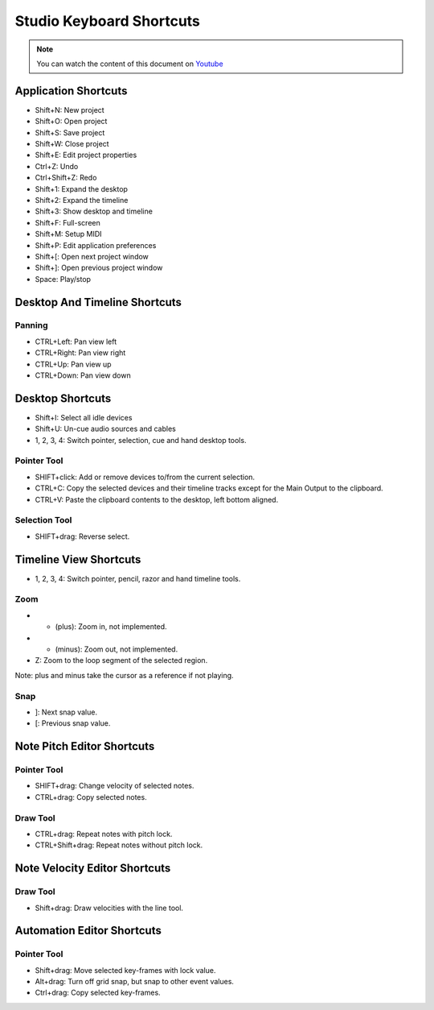 
Studio Keyboard Shortcuts
=========================

.. note::
   
   You can watch the content of this document on `Youtube <https://www.youtube.com/watch?v=AkaVskB7ths>`_

Application Shortcuts
^^^^^^^^^^^^^^^^^^^^^

-  Shift+N: New project
-  Shift+O: Open project
-  Shift+S: Save project
-  Shift+W: Close project
-  Shift+E: Edit project properties
-  Ctrl+Z: Undo
-  Ctrl+Shift+Z: Redo
-  Shift+1: Expand the desktop
-  Shift+2: Expand the timeline
-  Shift+3: Show desktop and timeline
-  Shift+F: Full-screen
-  Shift+M: Setup MIDI
-  Shift+P: Edit application preferences
-  Shift+[: Open next project window
-  Shift+]: Open previous project window
-  Space: Play/stop

Desktop And Timeline Shortcuts
^^^^^^^^^^^^^^^^^^^^^^^^^^^^^^

Panning
~~~~~~~

-  CTRL+Left: Pan view left
-  CTRL+Right: Pan view right
-  CTRL+Up: Pan view up
-  CTRL+Down: Pan view down

Desktop Shortcuts
^^^^^^^^^^^^^^^^^

-  Shift+I: Select all idle devices
-  Shift+U: Un-cue audio sources and cables
-  1, 2, 3, 4: Switch pointer, selection, cue and hand desktop tools.

Pointer Tool
~~~~~~~~~~~~

-  SHIFT+click: Add or remove devices to/from the current selection.
-  CTRL+C: Copy the selected devices and their timeline tracks except
   for the Main Output to the clipboard.
-  CTRL+V: Paste the clipboard contents to the desktop, left bottom
   aligned.

Selection Tool
~~~~~~~~~~~~~~

-  SHIFT+drag: Reverse select.

Timeline View Shortcuts
^^^^^^^^^^^^^^^^^^^^^^^

-  1, 2, 3, 4: Switch pointer, pencil, razor and hand timeline tools.

Zoom
~~~~

-  + (plus): Zoom in, not implemented.
-  - (minus): Zoom out, not implemented.
-  Z: Zoom to the loop segment of the selected region.

Note: plus and minus take the cursor as a reference if not playing.

Snap
~~~~

-  ]: Next snap value.
-  [: Previous snap value.

Note Pitch Editor Shortcuts
^^^^^^^^^^^^^^^^^^^^^^^^^^^

Pointer Tool
~~~~~~~~~~~~

-  SHIFT+drag: Change velocity of selected notes.
-  CTRL+drag: Copy selected notes.

Draw Tool
~~~~~~~~~

-  CTRL+drag: Repeat notes with pitch lock.
-  CTRL+Shift+drag: Repeat notes without pitch lock.

Note Velocity Editor Shortcuts
^^^^^^^^^^^^^^^^^^^^^^^^^^^^^^

Draw Tool
~~~~~~~~~

-  Shift+drag: Draw velocities with the line tool.

Automation Editor Shortcuts
^^^^^^^^^^^^^^^^^^^^^^^^^^^

Pointer Tool
~~~~~~~~~~~~

-  Shift+drag: Move selected key-frames with lock value.
-  Alt+drag: Turn off grid snap, but snap to other event values.
-  Ctrl+drag: Copy selected key-frames.

